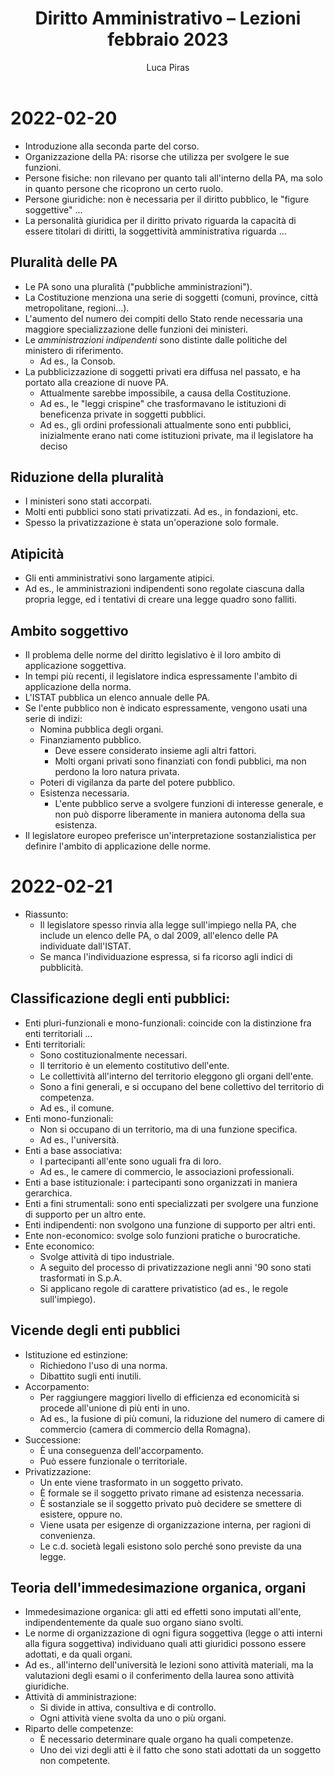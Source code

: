 #+TITLE: Diritto Amministrativo -- Lezioni febbraio 2023
#+AUTHOR: Luca Piras

* 2022-02-20
- Introduzione alla seconda parte del corso.
- Organizzazione della PA: risorse che utilizza per svolgere le sue funzioni.
- Persone fisiche: non rilevano per quanto tali all'interno della PA, ma solo in quanto persone che ricoprono un certo ruolo.
- Persone giuridiche: non è necessaria per il diritto pubblico, le "figure soggettive" ...
- La personalità giuridica per il diritto privato riguarda la capacità di essere titolari di diritti, la soggettività amministrativa riguarda ...
** Pluralità delle PA
- Le PA sono una pluralità ("pubbliche amministrazioni").
- La Costituzione menziona una serie di soggetti (comuni, province, città metropolitane, regioni...).
- L'aumento del numero dei compiti dello Stato rende necessaria una maggiore specializzazione delle funzioni dei ministeri.
- Le /amministrazioni indipendenti/ sono distinte dalle politiche del ministero di riferimento.
  - Ad es., la Consob.
- La pubblicizzazione di soggetti privati era diffusa nel passato, e ha portato alla creazione di nuove PA.
  - Attualmente sarebbe impossibile, a causa della Costituzione.
  - Ad es., le "leggi crispine" che trasformavano le istituzioni di beneficenza private in soggetti pubblici.
  - Ad es., gli ordini professionali attualmente sono enti pubblici, inizialmente erano nati come istituzioni private, ma il legislatore ha deciso
** Riduzione della pluralità
- I ministeri sono stati accorpati.
- Molti enti pubblici sono stati privatizzati. Ad es., in fondazioni, etc.
- Spesso la privatizzazione è stata un'operazione solo formale.
** Atipicità
- Gli enti amministrativi sono largamente atipici.
- Ad es., le amministrazioni indipendenti sono regolate ciascuna dalla propria legge, ed i tentativi di creare una legge quadro sono falliti.
** Ambito soggettivo
- Il problema delle norme del diritto legislativo è il loro ambito di applicazione soggettiva.
- In tempi più recenti, il legislatore indica espressamente l'ambito di applicazione della norma.
- L'ISTAT pubblica un elenco annuale delle PA.
- Se l'ente pubblico non è indicato espressamente, vengono usati una serie di indizi:
  - Nomina pubblica degli organi.
  - Finanziamento pubblico.
    - Deve essere considerato insieme agli altri fattori.
    - Molti organi privati sono finanziati con fondi pubblici, ma non perdono la loro natura privata.
  - Poteri di vigilanza da parte del potere pubblico.
  - Esistenza necessaria.
    - L'ente pubblico serve a svolgere funzioni di interesse generale, e non può disporre liberamente in maniera autonoma della sua esistenza.
- Il legislatore europeo preferisce un'interpretazione sostanzialistica per definire l'ambito di applicazione delle norme.
* 2022-02-21
- Riassunto:
  - Il legislatore spesso rinvia alla legge sull'impiego nella PA, che include un elenco delle PA, o dal 2009, all'elenco delle PA individuate dall'ISTAT.
  - Se manca l'individuazione espressa, si fa ricorso agli indici di pubblicità.
** Classificazione degli enti pubblici:
- Enti pluri-funzionali e mono-funzionali: coincide con la distinzione fra enti territoriali ...
- Enti territoriali:
  - Sono costituzionalmente necessari.
  - Il territorio è un elemento costitutivo dell'ente.
  - Le collettività all'interno del territorio eleggono gli organi dell'ente.
  - Sono a fini generali, e si occupano del bene collettivo del territorio di competenza.
  - Ad es., il comune.
- Enti mono-funzionali:
  - Non si occupano di un territorio, ma di una funzione specifica.
  - Ad es., l'università.
- Enti a base associativa:
  - I partecipanti all'ente sono uguali fra di loro.
  - Ad es., le camere di commercio, le associazioni professionali.
- Enti a base istituzionale: i partecipanti sono organizzati in maniera gerarchica.
- Enti a fini strumentali: sono enti specializzati per svolgere una funzione di supporto per un altro ente.
- Enti indipendenti: non svolgono una funzione di supporto per altri enti.
- Ente non-economico: svolge solo funzioni pratiche o burocratiche.
- Ente economico:
  - Svolge attività di tipo industriale.
  - A seguito del processo di privatizzazione negli anni '90 sono stati trasformati in S.p.A.
  - Si applicano regole di carattere privatistico (ad es., le regole sull'impiego).
** Vicende degli enti pubblici
- Istituzione ed estinzione:
  - Richiedono l'uso di una norma.
  - Dibattito sugli enti inutili.
- Accorpamento:
  - Per raggiungere maggiori livello di efficienza ed economicità si procede all'unione di più enti in uno.
  - Ad es., la fusione di più comuni, la riduzione del numero di camere di commercio (camera di commercio della Romagna).
- Successione:
  - È una conseguenza dell'accorpamento.
  - Può essere funzionale o territoriale.
- Privatizzazione:
  - Un ente viene trasformato in un soggetto privato.
  - È formale se il soggetto privato rimane ad esistenza necessaria.
  - È sostanziale se il soggetto privato può decidere se smettere di esistere, oppure no.
  - Viene usata per esigenze di organizzazione interna, per ragioni di convenienza.
  - Le c.d. società legali esistono solo perché sono previste da una legge.
** Teoria dell'immedesimazione organica, organi
- Immedesimazione organica: gli atti ed effetti sono imputati all'ente, indipendentemente da quale suo organo siano svolti.
- Le norme di organizzazione di ogni figura soggettiva (legge o atti interni alla figura soggettiva) individuano quali atti giuridici possono essere adottati, e da quali organi.
- Ad es., all'interno dell'università le lezioni sono attività materiali, ma la valutazioni degli esami o il conferimento della laurea sono attività giuridiche.
- Attività di amministrazione:
  - Si divide in attiva, consultiva e di controllo.
  - Ogni attività viene svolta da uno o più organi.
- Riparto delle competenze:
  - È necessario determinare quale organo ha quali competenze.
  - Uno dei vizi degli atti è il fatto che sono stati adottati da un soggetto non competente.
